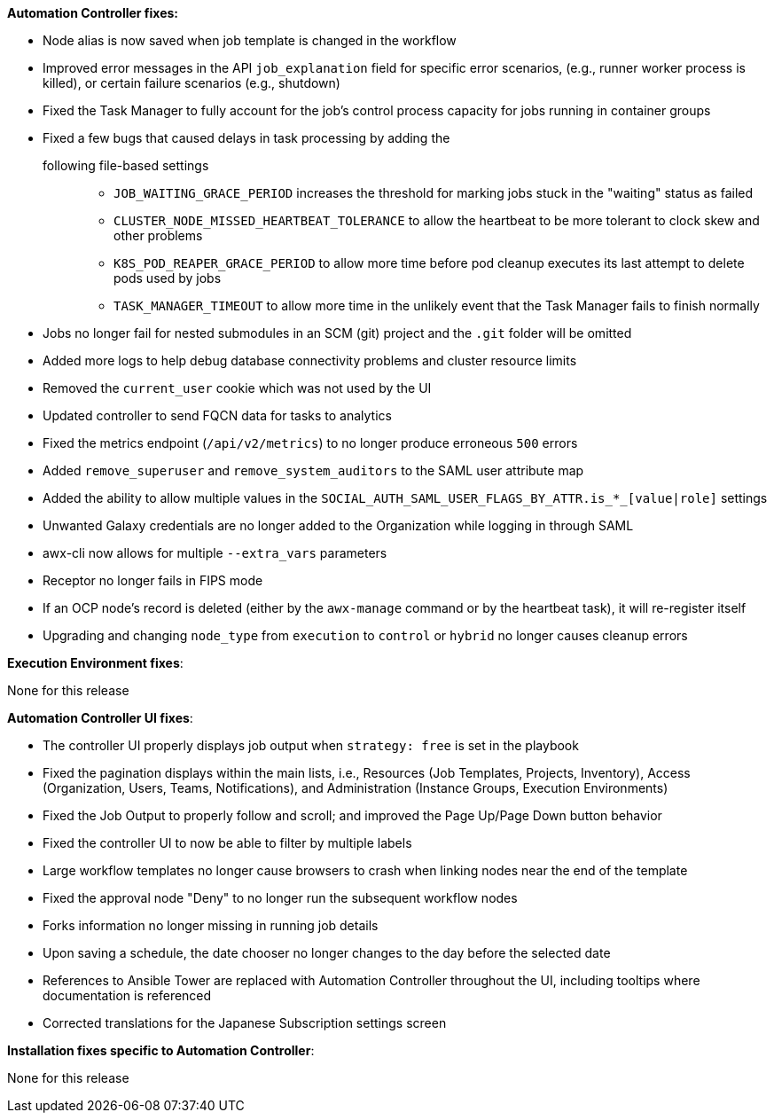 *Automation Controller fixes:*

* Node alias is now saved when job template is changed in the workflow
* Improved error messages in the API `job_explanation` field for
specific error scenarios, (e.g., runner worker process is killed), or
certain failure scenarios (e.g., shutdown)
* Fixed the Task Manager to fully account for the job's control process
capacity for jobs running in container groups
* Fixed a few bugs that caused delays in task processing by adding the
following file-based settings:::
  ** `JOB_WAITING_GRACE_PERIOD` increases the threshold for marking jobs
  stuck in the "waiting" status as failed
  ** `CLUSTER_NODE_MISSED_HEARTBEAT_TOLERANCE` to allow the heartbeat to
  be more tolerant to clock skew and other problems
  ** `K8S_POD_REAPER_GRACE_PERIOD` to allow more time before pod cleanup
  executes its last attempt to delete pods used by jobs
  ** `TASK_MANAGER_TIMEOUT` to allow more time in the unlikely event
  that the Task Manager fails to finish normally
* Jobs no longer fail for nested submodules in an SCM (git) project and
the `.git` folder will be omitted
* Added more logs to help debug database connectivity problems and
cluster resource limits
* Removed the `current_user` cookie which was not used by the UI
* Updated controller to send FQCN data for tasks to analytics
* Fixed the metrics endpoint (`/api/v2/metrics`) to no longer produce
erroneous `500` errors
* Added `remove_superuser` and `remove_system_auditors` to the SAML user
attribute map
* Added the ability to allow multiple values in the
`SOCIAL_AUTH_SAML_USER_FLAGS_BY_ATTR.is_*_[value|role]` settings
* Unwanted Galaxy credentials are no longer added to the Organization
while logging in through SAML
* awx-cli now allows for multiple `--extra_vars` parameters
* Receptor no longer fails in FIPS mode
* If an OCP node's record is deleted (either by the `awx-manage` command
or by the heartbeat task), it will re-register itself
* Upgrading and changing `node_type` from `execution` to `control` or
`hybrid` no longer causes cleanup errors

*Execution Environment fixes*:

None for this release

*Automation Controller UI fixes*:

* The controller UI properly displays job output when `strategy: free`
is set in the playbook
* Fixed the pagination displays within the main lists, i.e., Resources
(Job Templates, Projects, Inventory), Access (Organization, Users,
Teams, Notifications), and Administration (Instance Groups, Execution
Environments)
* Fixed the Job Output to properly follow and scroll; and improved the
Page Up/Page Down button behavior
* Fixed the controller UI to now be able to filter by multiple labels
* Large workflow templates no longer cause browsers to crash when
linking nodes near the end of the template
* Fixed the approval node "Deny" to no longer run the subsequent
workflow nodes
* Forks information no longer missing in running job details
* Upon saving a schedule, the date chooser no longer changes to the day
before the selected date
* References to Ansible Tower are replaced with Automation Controller
throughout the UI, including tooltips where documentation is referenced
* Corrected translations for the Japanese Subscription settings screen

*Installation fixes specific to Automation Controller*:

None for this release
